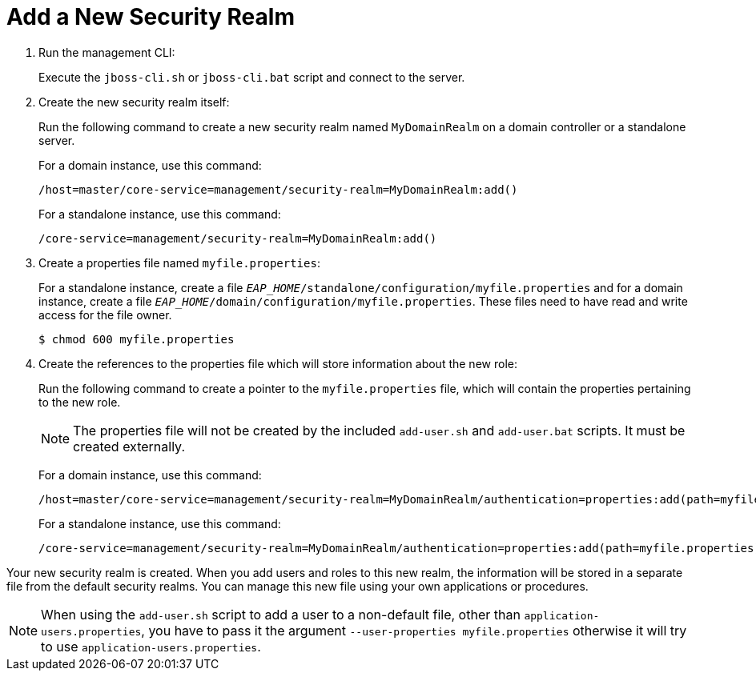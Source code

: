 [[add_a_new_security_realm]]
= Add a New Security Realm

. Run the management CLI:
+
Execute the `jboss-cli.sh` or `jboss-cli.bat` script and connect to the server.
+
. Create the new security realm itself:
+
Run the following command to create a new security realm named `MyDomainRealm` on a domain controller or a standalone server.
+
For a domain instance, use this command:
+
[options="nowrap"]
----
/host=master/core-service=management/security-realm=MyDomainRealm:add()
----
+
For a standalone instance, use this command:
+
[options="nowrap"]
----
/core-service=management/security-realm=MyDomainRealm:add()
----
+
. Create a properties file named `myfile.properties`:
+
For a standalone instance, create a file `__EAP_HOME__/standalone/configuration/myfile.properties` and for a domain instance, create a file `__EAP_HOME__/domain/configuration/myfile.properties`. These files need to have read and write access for the file owner.
+
[options="nowrap"]
----
$ chmod 600 myfile.properties
----
+
. Create the references to the properties file which will store information about the new role:
+
Run the following command to create a pointer to the `myfile.properties` file, which will contain the properties pertaining to the
new role.
+
[NOTE]
====
The properties file will not be created by the included
`add-user.sh` and `add-user.bat` scripts. It must be created externally.
====
+
For a domain instance, use this command:
+
[options="nowrap"]
----
/host=master/core-service=management/security-realm=MyDomainRealm/authentication=properties:add(path=myfile.properties)
----
+
For a standalone instance, use this command:
+
[options="nowrap"]
----
/core-service=management/security-realm=MyDomainRealm/authentication=properties:add(path=myfile.properties)
----

Your new security realm is created. When you add users and roles to this
new realm, the information will be stored in a separate file from the
default security realms. You can manage this new file using your own
applications or procedures.

[NOTE]
====
When using the `add-user.sh` script to add a user to a non-default file, other than `application-users.properties`, you have to pass it the argument `--user-properties myfile.properties` otherwise it will try to use `application-users.properties`.
====

